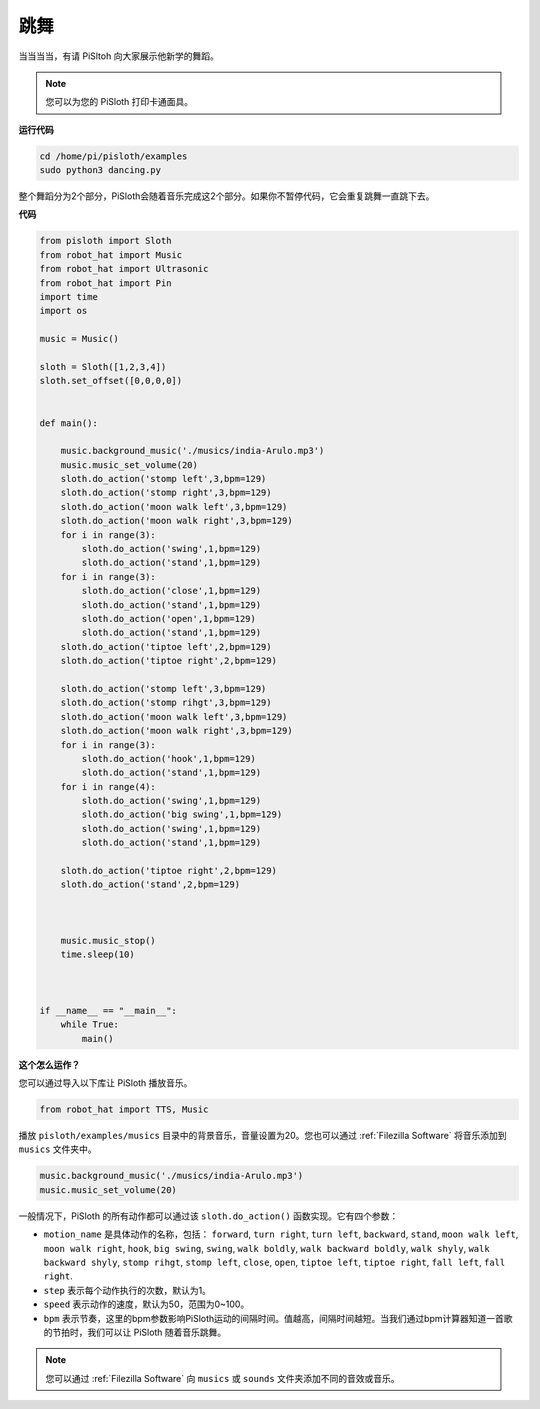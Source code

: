 
.. _dance_python:

跳舞
=========

当当当当，有请 PiSltoh 向大家展示他新学的舞蹈。

.. image:: ezblock/media/dance_pic.jpg
    :width: 400
    :align: center


.. note::

    您可以为您的 PiSloth 打印卡通面具。
    
    .. `PDF Cartoon Mask <https://github.com/sunfounder/sf-pdf/tree/master/prop_card/cartoon_mask>`_ for your PiSloth.

**运行代码**

.. raw:: html

    <run></run>

.. code-block::

    cd /home/pi/pisloth/examples
    sudo python3 dancing.py


整个舞蹈分为2个部分，PiSloth会随着音乐完成这2个部分。如果你不暂停代码，它会重复跳舞一直跳下去。


**代码**

.. .. note::
..     You can **Modify/Reset/Copy/Run/Stop** the code below. But before that, you need to go to  source code path like ``pisloth\examples``. After modifying the code, you can run it directly to see the effect.

.. raw:: html

    <run></run>

.. code-block:: python


    from pisloth import Sloth
    from robot_hat import Music
    from robot_hat import Ultrasonic
    from robot_hat import Pin
    import time
    import os

    music = Music()

    sloth = Sloth([1,2,3,4])
    sloth.set_offset([0,0,0,0])


    def main():
    
        music.background_music('./musics/india-Arulo.mp3')
        music.music_set_volume(20)
        sloth.do_action('stomp left',3,bpm=129)
        sloth.do_action('stomp right',3,bpm=129)
        sloth.do_action('moon walk left',3,bpm=129)
        sloth.do_action('moon walk right',3,bpm=129)
        for i in range(3):
            sloth.do_action('swing',1,bpm=129)
            sloth.do_action('stand',1,bpm=129)
        for i in range(3):
            sloth.do_action('close',1,bpm=129)
            sloth.do_action('stand',1,bpm=129)
            sloth.do_action('open',1,bpm=129)
            sloth.do_action('stand',1,bpm=129)
        sloth.do_action('tiptoe left',2,bpm=129)
        sloth.do_action('tiptoe right',2,bpm=129)

        sloth.do_action('stomp left',3,bpm=129)
        sloth.do_action('stomp rihgt',3,bpm=129)
        sloth.do_action('moon walk left',3,bpm=129)
        sloth.do_action('moon walk right',3,bpm=129)
        for i in range(3):
            sloth.do_action('hook',1,bpm=129)
            sloth.do_action('stand',1,bpm=129)
        for i in range(4):
            sloth.do_action('swing',1,bpm=129)
            sloth.do_action('big swing',1,bpm=129)
            sloth.do_action('swing',1,bpm=129)
            sloth.do_action('stand',1,bpm=129)

        sloth.do_action('tiptoe right',2,bpm=129)
        sloth.do_action('stand',2,bpm=129)



        music.music_stop()
        time.sleep(10)



    if __name__ == "__main__":
        while True:
            main()


**这个怎么运作？**

您可以通过导入以下库让 PiSloth 播放音乐。

.. code-block:: python

    from robot_hat import TTS, Music

播放 ``pisloth/examples/musics`` 目录中的背景音乐，音量设置为20。您也可以通过 :ref:`Filezilla Software` 将音乐添加到 ``musics`` 文件夹中。

.. code-block:: python

    music.background_music('./musics/india-Arulo.mp3')
    music.music_set_volume(20)

一般情况下，PiSloth 的所有动作都可以通过该 ``sloth.do_action()`` 函数实现。它有四个参数：


* ``motion_name`` 是具体动作的名称，包括： ``forward``, ``turn right``, ``turn left``, ``backward``, ``stand``, ``moon walk left``, ``moon walk right``, ``hook``, ``big swing``, ``swing``, ``walk boldly``, ``walk backward boldly``, ``walk shyly``, ``walk backward shyly``, ``stomp rihgt``, ``stomp left``, ``close``, ``open``, ``tiptoe left``, ``tiptoe right``, ``fall left``, ``fall right``.
* ``step`` 表示每个动作执行的次数，默认为1。
* ``speed`` 表示动作的速度，默认为50，范围为0~100。
* ``bpm`` 表示节奏，这里的bpm参数影响PiSloth运动的间隔时间。值越高，间隔时间越短。当我们通过bpm计算器知道一首歌的节拍时，我们可以让 PiSloth 随着音乐跳舞。

.. For music bmp, if you want to know more, you can refer to:
.. https://en.wikipedia.org/wiki/Tempo

.. note::
    
    您可以通过 :ref:`Filezilla Software` 向 ``musics`` 或 ``sounds`` 文件夹添加不同的音效或音乐。